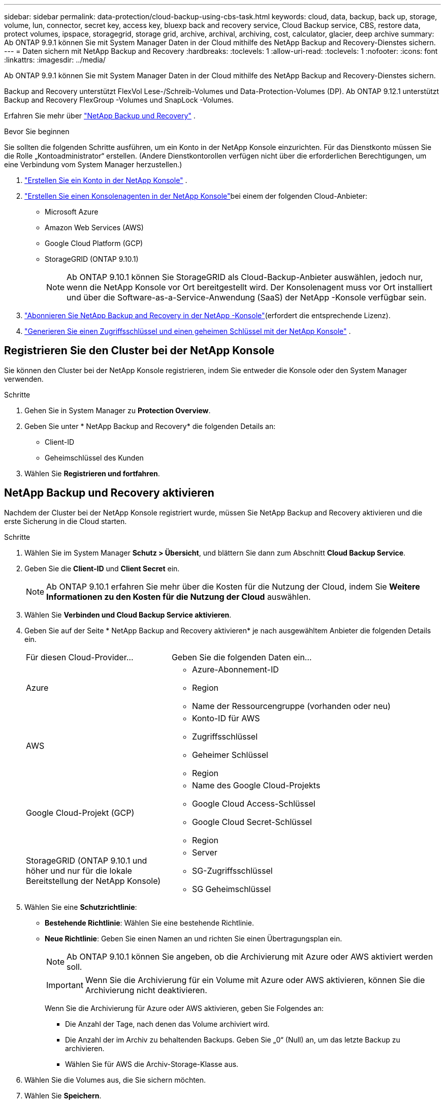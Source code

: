---
sidebar: sidebar 
permalink: data-protection/cloud-backup-using-cbs-task.html 
keywords: cloud, data, backup, back up, storage, volume, lun, connector, secret key, access key, bluexp back and recovery service, Cloud Backup service, CBS, restore data, protect volumes, ipspace, storagegrid, storage grid, archive, archival, archiving, cost, calculator, glacier, deep archive 
summary: Ab ONTAP 9.9.1 können Sie mit System Manager Daten in der Cloud mithilfe des NetApp Backup and Recovery-Dienstes sichern. 
---
= Daten sichern mit NetApp Backup and Recovery
:hardbreaks:
:toclevels: 1
:allow-uri-read: 
:toclevels: 1
:nofooter: 
:icons: font
:linkattrs: 
:imagesdir: ../media/


[role="lead"]
Ab ONTAP 9.9.1 können Sie mit System Manager Daten in der Cloud mithilfe des NetApp Backup and Recovery-Dienstes sichern.

Backup and Recovery unterstützt FlexVol Lese-/Schreib-Volumes und Data-Protection-Volumes (DP).  Ab ONTAP 9.12.1 unterstützt Backup and Recovery FlexGroup -Volumes und SnapLock -Volumes.

Erfahren Sie mehr über link:https://docs.netapp.com/us-en/data-services-backup-recovery/index.html["NetApp Backup und Recovery"^] .

.Bevor Sie beginnen
Sie sollten die folgenden Schritte ausführen, um ein Konto in der NetApp Konsole einzurichten.  Für das Dienstkonto müssen Sie die Rolle „Kontoadministrator“ erstellen.  (Andere Dienstkontorollen verfügen nicht über die erforderlichen Berechtigungen, um eine Verbindung vom System Manager herzustellen.)

. link:https://docs.netapp.com/us-en/console-setup-admin/task-logging-in.html["Erstellen Sie ein Konto in der NetApp Konsole"^] .
. link:https://docs.netapp.com/us-en/console-setup-admin/concept-connectors.html["Erstellen Sie einen Konsolenagenten in der NetApp Konsole"^]bei einem der folgenden Cloud-Anbieter:
+
** Microsoft Azure
** Amazon Web Services (AWS)
** Google Cloud Platform (GCP)
** StorageGRID (ONTAP 9.10.1)
+

NOTE: Ab ONTAP 9.10.1 können Sie StorageGRID als Cloud-Backup-Anbieter auswählen, jedoch nur, wenn die NetApp Konsole vor Ort bereitgestellt wird.  Der Konsolenagent muss vor Ort installiert und über die Software-as-a-Service-Anwendung (SaaS) der NetApp -Konsole verfügbar sein.



. link:https://docs.netapp.com/us-en/data-services-backup-recovery/concept-backup-to-cloud.html["Abonnieren Sie NetApp Backup and Recovery in der NetApp -Konsole"^](erfordert die entsprechende Lizenz).
. link:https://docs.netapp.com/us-en/console-setup-admin/concept-identity-and-access-management.html["Generieren Sie einen Zugriffsschlüssel und einen geheimen Schlüssel mit der NetApp Konsole"^] .




== Registrieren Sie den Cluster bei der NetApp Konsole

Sie können den Cluster bei der NetApp Konsole registrieren, indem Sie entweder die Konsole oder den System Manager verwenden.

.Schritte
. Gehen Sie in System Manager zu *Protection Overview*.
. Geben Sie unter * NetApp Backup and Recovery* die folgenden Details an:
+
** Client-ID
** Geheimschlüssel des Kunden


. Wählen Sie *Registrieren und fortfahren*.




== NetApp Backup und Recovery aktivieren

Nachdem der Cluster bei der NetApp Konsole registriert wurde, müssen Sie NetApp Backup and Recovery aktivieren und die erste Sicherung in die Cloud starten.

.Schritte
. Wählen Sie im System Manager *Schutz > Übersicht*, und blättern Sie dann zum Abschnitt *Cloud Backup Service*.
. Geben Sie die *Client-ID* und *Client Secret* ein.
+

NOTE: Ab ONTAP 9.10.1 erfahren Sie mehr über die Kosten für die Nutzung der Cloud, indem Sie *Weitere Informationen zu den Kosten für die Nutzung der Cloud* auswählen.

. Wählen Sie *Verbinden und Cloud Backup Service aktivieren*.
. Geben Sie auf der Seite * NetApp Backup and Recovery aktivieren* je nach ausgewähltem Anbieter die folgenden Details ein.
+
[cols="35,65"]
|===


| Für diesen Cloud-Provider... | Geben Sie die folgenden Daten ein... 


 a| 
Azure
 a| 
** Azure-Abonnement-ID
** Region
** Name der Ressourcengruppe (vorhanden oder neu)




 a| 
AWS
 a| 
** Konto-ID für AWS
** Zugriffsschlüssel
** Geheimer Schlüssel
** Region




 a| 
Google Cloud-Projekt (GCP)
 a| 
** Name des Google Cloud-Projekts
** Google Cloud Access-Schlüssel
** Google Cloud Secret-Schlüssel
** Region




 a| 
StorageGRID (ONTAP 9.10.1 und höher und nur für die lokale Bereitstellung der NetApp Konsole)
 a| 
** Server
** SG-Zugriffsschlüssel
** SG Geheimschlüssel


|===
. Wählen Sie eine *Schutzrichtlinie*:
+
** *Bestehende Richtlinie*: Wählen Sie eine bestehende Richtlinie.
** *Neue Richtlinie*: Geben Sie einen Namen an und richten Sie einen Übertragungsplan ein.
+

NOTE: Ab ONTAP 9.10.1 können Sie angeben, ob die Archivierung mit Azure oder AWS aktiviert werden soll.

+

IMPORTANT: Wenn Sie die Archivierung für ein Volume mit Azure oder AWS aktivieren, können Sie die Archivierung nicht deaktivieren.

+
Wenn Sie die Archivierung für Azure oder AWS aktivieren, geben Sie Folgendes an:

+
*** Die Anzahl der Tage, nach denen das Volume archiviert wird.
*** Die Anzahl der im Archiv zu behaltenden Backups. Geben Sie „0“ (Null) an, um das letzte Backup zu archivieren.
*** Wählen Sie für AWS die Archiv-Storage-Klasse aus.




. Wählen Sie die Volumes aus, die Sie sichern möchten.
. Wählen Sie *Speichern*.




== Bearbeiten Sie die für NetApp Backup and Recovery verwendete Schutzrichtlinie

Sie können ändern, welche Schutzrichtlinie mit NetApp Backup and Recovery verwendet wird.

.Schritte
. Wählen Sie im System Manager *Schutz > Übersicht*, und blättern Sie dann zum Abschnitt *Cloud Backup Service*.
. Wählen Sie image:icon_kabob.gif["Symbol für Menüoptionen"], dann *Bearbeiten*.
. Wählen Sie eine *Schutzrichtlinie*:
+
** *Bestehende Richtlinie*: Wählen Sie eine bestehende Richtlinie.
** *Neue Richtlinie*: Geben Sie einen Namen an und richten Sie einen Übertragungsplan ein.
+

NOTE: Ab ONTAP 9.10.1 können Sie angeben, ob die Archivierung mit Azure oder AWS aktiviert werden soll.

+

IMPORTANT: Wenn Sie die Archivierung für ein Volume mit Azure oder AWS aktivieren, können Sie die Archivierung nicht deaktivieren.

+
Wenn Sie die Archivierung für Azure oder AWS aktivieren, geben Sie Folgendes an:

+
*** Die Anzahl der Tage, nach denen das Volume archiviert wird.
*** Die Anzahl der im Archiv zu behaltenden Backups. Geben Sie „0“ (Null) an, um das letzte Backup zu archivieren.
*** Wählen Sie für AWS die Archiv-Storage-Klasse aus.




. Wählen Sie *Speichern*.




== Sicherung neuer Volumes oder LUNs in der Cloud

Wenn Sie ein neues Volume oder eine neue LUN erstellen, kann eine SnapMirror-Sicherungsbeziehung eingerichtet werden, die ein Backup in der Cloud für das Volume oder die LUN ermöglicht.

.Bevor Sie beginnen
* Sie sollten eine SnapMirror Lizenz haben.
* Intercluster LIFs sollten konfiguriert werden.
* NTP sollte konfiguriert sein.
* Cluster muss ONTAP 9.9.1 oder höher ausführen.


.Über diese Aufgabe
Die folgenden Cluster-Konfigurationen bieten keinen Schutz für neue Volumes oder LUNs in der Cloud:

* Der Cluster darf sich nicht in einer MetroCluster-Umgebung befinden.
* SVM-DR wird nicht unterstützt.
* FlexGroup -Volumes können nicht mit NetApp Backup and Recovery gesichert werden.


.Schritte
. Wenn Sie ein Volume oder eine LUN bereitstellen, aktivieren Sie auf der Seite *Protection* in System Manager das Kontrollkästchen *Enable SnapMirror (Local oder Remote)*.
. Wählen Sie den Richtlinientyp „Sicherungs- und Wiederherstellungsrichtlinie“ aus.
. Wenn „Backup und Wiederherstellung“ nicht aktiviert ist, wählen Sie „Sicherung mit NetApp Backup und Wiederherstellung aktivieren“ aus.




== Schutz vorhandener Volumes oder LUNs in der Cloud

Sie können eine SnapMirror Sicherungsbeziehung für vorhandene Volumes und LUNs erstellen.

.Schritte
. Wählen Sie ein vorhandenes Volume oder eine vorhandene LUN aus, und wählen Sie *protect* aus.
. Geben Sie auf der Seite *Volumes schützen* als Schutzrichtlinie *Sicherung mit NetApp Backup and Recovery* an.
. Wählen Sie *Schutz*.
. Aktivieren Sie auf der Seite *Schutz* das Kontrollkästchen *SnapMirror aktivieren (lokal oder Remote)*.
. Wählen Sie *Verbinden und NetApp Backup and Recovery aktivieren*.




== Wiederherstellung von Daten aus Backup-Dateien

Sie können Sicherungsverwaltungsvorgänge wie das Wiederherstellen von Daten, Aktualisieren von Beziehungen und Löschen von Beziehungen nur durchführen, wenn Sie die NetApp Konsole verwenden. Weitere Informationen finden Sie unter link:https://docs.netapp.com/us-en/data-services-backup-recovery/prev-ontap-backup-manage.html["Wiederherstellen von Daten aus Backup-Dateien"^] für weitere Informationen.
